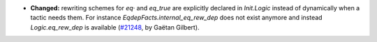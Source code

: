 - **Changed:**
  rewriting schemes for `eq·` and `eq_true` are explicitly declared in `Init.Logic`
  instead of dynamically when a tactic needs them.
  For instance `EqdepFacts.internal_eq_rew_dep` does not exist anymore and instead `Logic.eq_rew_dep` is available
  (`#21248 <https://github.com/rocq-prover/rocq/pull/21248>`_,
  by Gaëtan Gilbert).
